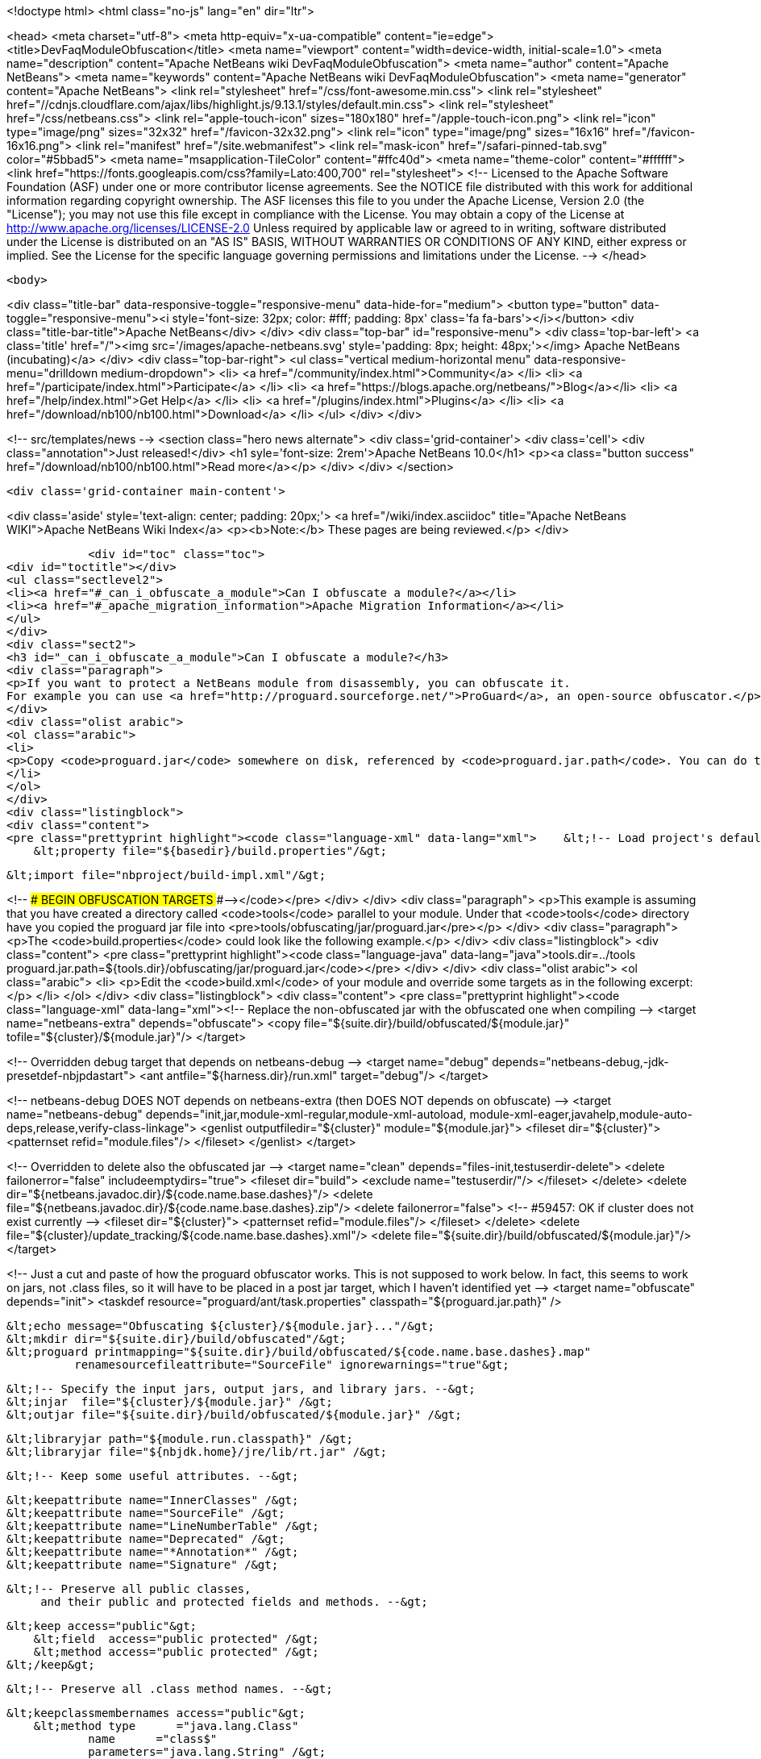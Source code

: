

<!doctype html>
<html class="no-js" lang="en" dir="ltr">
    
<head>
    <meta charset="utf-8">
    <meta http-equiv="x-ua-compatible" content="ie=edge">
    <title>DevFaqModuleObfuscation</title>
    <meta name="viewport" content="width=device-width, initial-scale=1.0">
    <meta name="description" content="Apache NetBeans wiki DevFaqModuleObfuscation">
    <meta name="author" content="Apache NetBeans">
    <meta name="keywords" content="Apache NetBeans wiki DevFaqModuleObfuscation">
    <meta name="generator" content="Apache NetBeans">
    <link rel="stylesheet" href="/css/font-awesome.min.css">
     <link rel="stylesheet" href="//cdnjs.cloudflare.com/ajax/libs/highlight.js/9.13.1/styles/default.min.css"> 
    <link rel="stylesheet" href="/css/netbeans.css">
    <link rel="apple-touch-icon" sizes="180x180" href="/apple-touch-icon.png">
    <link rel="icon" type="image/png" sizes="32x32" href="/favicon-32x32.png">
    <link rel="icon" type="image/png" sizes="16x16" href="/favicon-16x16.png">
    <link rel="manifest" href="/site.webmanifest">
    <link rel="mask-icon" href="/safari-pinned-tab.svg" color="#5bbad5">
    <meta name="msapplication-TileColor" content="#ffc40d">
    <meta name="theme-color" content="#ffffff">
    <link href="https://fonts.googleapis.com/css?family=Lato:400,700" rel="stylesheet"> 
    <!--
        Licensed to the Apache Software Foundation (ASF) under one
        or more contributor license agreements.  See the NOTICE file
        distributed with this work for additional information
        regarding copyright ownership.  The ASF licenses this file
        to you under the Apache License, Version 2.0 (the
        "License"); you may not use this file except in compliance
        with the License.  You may obtain a copy of the License at
        http://www.apache.org/licenses/LICENSE-2.0
        Unless required by applicable law or agreed to in writing,
        software distributed under the License is distributed on an
        "AS IS" BASIS, WITHOUT WARRANTIES OR CONDITIONS OF ANY
        KIND, either express or implied.  See the License for the
        specific language governing permissions and limitations
        under the License.
    -->
</head>


    <body>
        

<div class="title-bar" data-responsive-toggle="responsive-menu" data-hide-for="medium">
    <button type="button" data-toggle="responsive-menu"><i style='font-size: 32px; color: #fff; padding: 8px' class='fa fa-bars'></i></button>
    <div class="title-bar-title">Apache NetBeans</div>
</div>
<div class="top-bar" id="responsive-menu">
    <div class='top-bar-left'>
        <a class='title' href="/"><img src='/images/apache-netbeans.svg' style='padding: 8px; height: 48px;'></img> Apache NetBeans (incubating)</a>
    </div>
    <div class="top-bar-right">
        <ul class="vertical medium-horizontal menu" data-responsive-menu="drilldown medium-dropdown">
            <li> <a href="/community/index.html">Community</a> </li>
            <li> <a href="/participate/index.html">Participate</a> </li>
            <li> <a href="https://blogs.apache.org/netbeans/">Blog</a></li>
            <li> <a href="/help/index.html">Get Help</a> </li>
            <li> <a href="/plugins/index.html">Plugins</a> </li>
            <li> <a href="/download/nb100/nb100.html">Download</a> </li>
        </ul>
    </div>
</div>


        
<!-- src/templates/news -->
<section class="hero news alternate">
    <div class='grid-container'>
        <div class='cell'>
            <div class="annotation">Just released!</div>
            <h1 syle='font-size: 2rem'>Apache NetBeans 10.0</h1>
            <p><a class="button success" href="/download/nb100/nb100.html">Read more</a></p>
        </div>
    </div>
</section>

        <div class='grid-container main-content'>
            
<div class='aside' style='text-align: center; padding: 20px;'>
    <a href="/wiki/index.asciidoc" title="Apache NetBeans WIKI">Apache NetBeans Wiki Index</a>
    <p><b>Note:</b> These pages are being reviewed.</p>
</div>

            <div id="toc" class="toc">
<div id="toctitle"></div>
<ul class="sectlevel2">
<li><a href="#_can_i_obfuscate_a_module">Can I obfuscate a module?</a></li>
<li><a href="#_apache_migration_information">Apache Migration Information</a></li>
</ul>
</div>
<div class="sect2">
<h3 id="_can_i_obfuscate_a_module">Can I obfuscate a module?</h3>
<div class="paragraph">
<p>If you want to protect a NetBeans module from disassembly, you can obfuscate it.
For example you can use <a href="http://proguard.sourceforge.net/">ProGuard</a>, an open-source obfuscator.</p>
</div>
<div class="olist arabic">
<ol class="arabic">
<li>
<p>Copy <code>proguard.jar</code> somewhere on disk, referenced by <code>proguard.jar.path</code>. You can do this for example by creating a <code>build.properties</code> in the module directory and reference it in the <code>build.xml</code> like</p>
</li>
</ol>
</div>
<div class="listingblock">
<div class="content">
<pre class="prettyprint highlight"><code class="language-xml" data-lang="xml">    &lt;!-- Load project's default properties --&gt;
    &lt;property file="${basedir}/build.properties"/&gt;

    &lt;import file="nbproject/build-impl.xml"/&gt;

&lt;!-- ### BEGIN OBFUSCATION TARGETS ###--&gt;</code></pre>
</div>
</div>
<div class="paragraph">
<p>This example is assuming that you have created a directory called <code>tools</code> parallel to your module. Under that <code>tools</code> directory have you copied the proguard jar file into &lt;pre&gt;tools/obfuscating/jar/proguard.jar&lt;/pre&gt;</p>
</div>
<div class="paragraph">
<p>The <code>build.properties</code> could look like the following example.</p>
</div>
<div class="listingblock">
<div class="content">
<pre class="prettyprint highlight"><code class="language-java" data-lang="java">tools.dir=../tools
proguard.jar.path=${tools.dir}/obfuscating/jar/proguard.jar</code></pre>
</div>
</div>
<div class="olist arabic">
<ol class="arabic">
<li>
<p>Edit the <code>build.xml</code> of your module and override some targets as in the following excerpt:</p>
</li>
</ol>
</div>
<div class="listingblock">
<div class="content">
<pre class="prettyprint highlight"><code class="language-xml" data-lang="xml">&lt;!-- Replace the non-obfuscated jar with the obfuscated one when compiling --&gt;
&lt;target name="netbeans-extra" depends="obfuscate"&gt;
    &lt;copy file="${suite.dir}/build/obfuscated/${module.jar}"
          tofile="${cluster}/${module.jar}"/&gt;
&lt;/target&gt;

&lt;!-- Overridden debug target that depends on netbeans-debug --&gt;
&lt;target name="debug" depends="netbeans-debug,-jdk-presetdef-nbjpdastart"&gt;
    &lt;ant antfile="${harness.dir}/run.xml" target="debug"/&gt;
&lt;/target&gt;

&lt;!-- netbeans-debug DOES NOT depends on netbeans-extra
     (then DOES NOT depends on obfuscate) --&gt;
&lt;target name="netbeans-debug"
        depends="init,jar,module-xml-regular,module-xml-autoload,
      module-xml-eager,javahelp,module-auto-deps,release,verify-class-linkage"&gt;
    &lt;genlist outputfiledir="${cluster}" module="${module.jar}"&gt;
        &lt;fileset dir="${cluster}"&gt;
            &lt;patternset refid="module.files"/&gt;
        &lt;/fileset&gt;
    &lt;/genlist&gt;
&lt;/target&gt;

&lt;!-- Overridden to delete also the obfuscated jar --&gt;
&lt;target name="clean" depends="files-init,testuserdir-delete"&gt;
    &lt;delete failonerror="false" includeemptydirs="true"&gt;
        &lt;fileset dir="build"&gt;
            &lt;exclude name="testuserdir/"/&gt;
        &lt;/fileset&gt;
    &lt;/delete&gt;
    &lt;delete dir="${netbeans.javadoc.dir}/${code.name.base.dashes}"/&gt;
    &lt;delete file="${netbeans.javadoc.dir}/${code.name.base.dashes}.zip"/&gt;
    &lt;delete failonerror="false"&gt; &lt;!-- #59457: OK if cluster does not exist currently --&gt;
        &lt;fileset dir="${cluster}"&gt;
            &lt;patternset refid="module.files"/&gt;
        &lt;/fileset&gt;
    &lt;/delete&gt;
    &lt;delete file="${cluster}/update_tracking/${code.name.base.dashes}.xml"/&gt;
    &lt;delete file="${suite.dir}/build/obfuscated/${module.jar}"/&gt;
&lt;/target&gt;

&lt;!--  Just a cut and paste of how the proguard obfuscator works.
      This is not supposed to work below.  In fact, this seems to work
      on jars, not .class files, so it will have to be placed in a
      post jar target, which I haven't identified yet --&gt;
&lt;target name="obfuscate" depends="init"&gt;
    &lt;taskdef resource="proguard/ant/task.properties"
             classpath="${proguard.jar.path}" /&gt;

    &lt;echo message="Obfuscating ${cluster}/${module.jar}..."/&gt;
    &lt;mkdir dir="${suite.dir}/build/obfuscated"/&gt;
    &lt;proguard printmapping="${suite.dir}/build/obfuscated/${code.name.base.dashes}.map"
              renamesourcefileattribute="SourceFile" ignorewarnings="true"&gt;

        &lt;!-- Specify the input jars, output jars, and library jars. --&gt;
        &lt;injar  file="${cluster}/${module.jar}" /&gt;
        &lt;outjar file="${suite.dir}/build/obfuscated/${module.jar}" /&gt;

        &lt;libraryjar path="${module.run.classpath}" /&gt;
        &lt;libraryjar file="${nbjdk.home}/jre/lib/rt.jar" /&gt;

        &lt;!-- Keep some useful attributes. --&gt;

        &lt;keepattribute name="InnerClasses" /&gt;
        &lt;keepattribute name="SourceFile" /&gt;
        &lt;keepattribute name="LineNumberTable" /&gt;
        &lt;keepattribute name="Deprecated" /&gt;
        &lt;keepattribute name="*Annotation*" /&gt;
        &lt;keepattribute name="Signature" /&gt;

        &lt;!-- Preserve all public classes,
             and their public and protected fields and methods. --&gt;

        &lt;keep access="public"&gt;
            &lt;field  access="public protected" /&gt;
            &lt;method access="public protected" /&gt;
        &lt;/keep&gt;


        &lt;!-- Preserve all .class method names. --&gt;

        &lt;keepclassmembernames access="public"&gt;
            &lt;method type      ="java.lang.Class"
                    name      ="class$"
                    parameters="java.lang.String" /&gt;
            &lt;method type      ="java.lang.Class"
                    name      ="class$"
                    parameters="java.lang.String,boolean" /&gt;
        &lt;/keepclassmembernames&gt;

        &lt;!-- Preserve all native method names and the names of their classes. --&gt;

        &lt;keepclasseswithmembernames&gt;
            &lt;method access="native" /&gt;
        &lt;/keepclasseswithmembernames&gt;

        &lt;!-- Preserve the methods that are required in all enumeration classes. --&gt;

        &lt;keepclassmembers extends="java.lang.Enum"&gt;
            &lt;method access="public static"
                    type="**[]"
                    name="values"
                    parameters="" /&gt;
            &lt;method access="public static"
                    type="**"
                    name="valueOf"
                    parameters="java.lang.String" /&gt;
        &lt;/keepclassmembers&gt;

        &lt;!-- Explicitly preserve all serialization members. The Serializable
             interface is only a marker interface, so it wouldn't save them.
             You can comment this out if your library doesn't use serialization.
             With this code serializable classes will be backward compatible --&gt;

        &lt;keepnames implements="java.io.Serializable"/&gt;
        &lt;keepclassmembers implements="java.io.Serializable"&gt;
            &lt;field  access    ="final"
                    type      ="long"
                    name      ="serialVersionUID" /&gt;
            &lt;field  access    ="!static !transient"
                    name      ="**"/&gt;
            &lt;field  access    ="!private"
                    name      ="**"/&gt;
            &lt;method access    ="!private"
                    name      ="**"/&gt;
            &lt;method access    ="private"
                    type      ="void"
                    name      ="writeObject"
                    parameters="java.io.ObjectOutputStream" /&gt;
            &lt;method access    ="private"
                    type      ="void"
                    name      ="readObject"
                    parameters="java.io.ObjectOutputStream" /&gt;
            &lt;method type      ="java.lang.Object"
                    name      ="writeReplace"
                    parameters="" /&gt;
            &lt;method type      ="java.lang.Object"
                    name      ="readResolve"
                    parameters="" /&gt;
        &lt;/keepclassmembers&gt;

        &lt;!-- Your application may contain more items that need to be preserved;
             typically classes that are dynamically created using Class.forName --&gt;

    &lt;/proguard&gt;
&lt;/target&gt;</code></pre>
</div>
</div>
<div class="paragraph">
<p>In this way when running and when creating the NBM (as well from a suite) the module will be obfuscated.
When debugging your module you use the non-obfuscated JAR, so you can step through source as well.</p>
</div>
<div class="admonitionblock note">
<table>
<tr>
<td class="icon">
<div class="title">Note</div>
</td>
<td class="content">
This example will obfuscate all your private classes and methods only. This approach should protect you against problems which a full obfuscation could create as <code>layer.xml</code> references to classes will not be found and other lookup/services mechanism would fail. Design your code accordingly.
</td>
</tr>
</table>
</div>
<div class="paragraph">
<p>NOTE2: As a practical suggestion you could also decide not to overwrite the <code>debug</code> target and simply comment out the <code>netbeans-extra</code> target as long as you develop. Only activate the <code>netbeans-extra</code> target when you do a release build or create new <code>NBM&#8217;s</code> for an update.</p>
</div>
<div class="paragraph">
<p>&lt;hr/&gt;</p>
</div>
<div class="paragraph">
<p>This is verified to work on NB 6.5 running Solaris or Windows using Proguard 4.1. (<code>proguard.jar</code> 548 Kb) Issues were found with 4.2. Others versions (current Feb 2010) the 4.5 beta is out has not been tested yet. For Mac OS X you will need to softlink the classes.jar to rt.jar as described in <a href="http://bruehlicke.blogspot.com/search/label/Mac%20OS%20X"> This blog entry</a></p>
</div>
</div>
<div class="sect2">
<h3 id="_apache_migration_information">Apache Migration Information</h3>
<div class="paragraph">
<p>The content in this page was kindly donated by Oracle Corp. to the
Apache Software Foundation.</p>
</div>
<div class="paragraph">
<p>This page was exported from <a href="http://wiki.netbeans.org/DevFaqModuleObfuscation">http://wiki.netbeans.org/DevFaqModuleObfuscation</a> ,
that was last modified by NetBeans user Jglick
on 2010-06-14T22:35:31Z.</p>
</div>
<div class="paragraph">
<p><strong>NOTE:</strong> This document was automatically converted to the AsciiDoc format on 2018-02-07, and needs to be reviewed.</p>
</div>
</div>
            
<section class='tools'>
    <ul class="menu align-center">
        <li><a title="Facebook" href="https://www.facebook.com/NetBeans"><i class="fa fa-md fa-facebook"></i></a></li>
        <li><a title="Twitter" href="https://twitter.com/netbeans"><i class="fa fa-md fa-twitter"></i></a></li>
        <li><a title="Github" href="https://github.com/apache/incubator-netbeans"><i class="fa fa-md fa-github"></i></a></li>
        <li><a title="YouTube" href="https://www.youtube.com/user/netbeansvideos"><i class="fa fa-md fa-youtube"></i></a></li>
        <li><a title="Slack" href="https://tinyurl.com/netbeans-slack-signup/"><i class="fa fa-md fa-slack"></i></a></li>
        <li><a title="JIRA" href="https://issues.apache.org/jira/projects/NETBEANS/summary"><i class="fa fa-mf fa-bug"></i></a></li>
    </ul>
    <ul class="menu align-center">
        
        <li><a href="https://github.com/apache/incubator-netbeans-website/blob/master/netbeans.apache.org/src/content/wiki/DevFaqModuleObfuscation.asciidoc" title="See this page in github"><i class="fa fa-md fa-edit"></i> See this page in GitHub.</a></li>
    </ul>
</section>

        </div>
        

<div class='grid-container incubator-area' style='margin-top: 64px'>
    <div class='grid-x grid-padding-x'>
        <div class='large-auto cell text-center'>
            <a href="https://www.apache.org/">
                <img style="width: 320px" title="Apache Software Foundation" src="/images/asf_logo_wide.svg" />
            </a>
        </div>
        <div class='large-auto cell text-center'>
            <a href="https://www.apache.org/events/current-event.html">
               <img style="width:234px; height: 60px;" title="Apache Software Foundation current event" src="https://www.apache.org/events/current-event-234x60.png"/>
            </a>
        </div>
    </div>
</div>
<footer>
    <div class="grid-container">
        <div class="grid-x grid-padding-x">
            <div class="large-auto cell">
                
                <h1>About</h1>
                <ul>
                    <li><a href="https://www.apache.org/foundation/thanks.html">Thanks</a></li>
                    <li><a href="https://www.apache.org/foundation/sponsorship.html">Sponsorship</a></li>
                    <li><a href="https://www.apache.org/security/">Security</a></li>
                    <li><a href="https://incubator.apache.org/projects/netbeans.html">Incubation Status</a></li>
                </ul>
            </div>
            <div class="large-auto cell">
                <h1><a href="/community/index.html">Community</a></h1>
                <ul>
                    <li><a href="/community/mailing-lists.html">Mailing lists</a></li>
                    <li><a href="/community/committer.html">Becoming a committer</a></li>
                    <li><a href="/community/events.html">NetBeans Events</a></li>
                    <li><a href="https://www.apache.org/events/current-event.html">Apache Events</a></li>
                </ul>
            </div>
            <div class="large-auto cell">
                <h1><a href="/participate/index.html">Participate</a></h1>
                <ul>
                    <li><a href="/participate/submit-pr.html">Submitting Pull Requests</a></li>
                    <li><a href="/participate/report-issue.html">Reporting Issues</a></li>
                    <li><a href="/participate/index.html#documentation">Improving the documentation</a></li>
                </ul>
            </div>
            <div class="large-auto cell">
                <h1><a href="/help/index.html">Get Help</a></h1>
                <ul>
                    <li><a href="/help/index.html#documentation">Documentation</a></li>
                    <li><a href="/wiki/index.asciidoc">Wiki</a></li>
                    <li><a href="/help/index.html#support">Community Support</a></li>
                    <li><a href="/help/commercial-support.html">Commercial Support</a></li>
                </ul>
            </div>
            <div class="large-auto cell">
                <h1><a href="/download/nb100/nb100.html">Download</a></h1>
                <ul>
                    <li><a href="/download/index.html">Releases</a></li>                    
                    <li><a href="/plugins/index.html">Plugins</a></li>
                    <li><a href="/download/index.html#source">Building from source</a></li>
                    <li><a href="/download/index.html#previous">Previous releases</a></li>
                </ul>
            </div>
        </div>
    </div>
</footer>
<div class='footer-disclaimer'>
    <div class="footer-disclaimer-content">
        <p>Copyright &copy; 2017-2019 <a href="https://www.apache.org">The Apache Software Foundation</a>.</p>
        <p>Licensed under the Apache <a href="https://www.apache.org/licenses/">license</a>, version 2.0</p>
        <p><a href="https://incubator.apache.org/" alt="Apache Incubator"><img src='/images/incubator_feather_egg_logo_bw_crop.png' title='Apache Incubator'></img></a></p>
        <div style='max-width: 40em; margin: 0 auto'>
            <p>Apache NetBeans is an effort undergoing incubation at The Apache Software Foundation (ASF), sponsored by the Apache Incubator. Incubation is required of all newly accepted projects until a further review indicates that the infrastructure, communications, and decision making process have stabilized in a manner consistent with other successful ASF projects. While incubation status is not necessarily a reflection of the completeness or stability of the code, it does indicate that the project has yet to be fully endorsed by the ASF.</p>
            <p>Apache Incubator, Apache, Apache NetBeans, NetBeans, the Apache feather logo, the Apache NetBeans logo, and the Apache Incubator project logo are trademarks of <a href="https://www.apache.org">The Apache Software Foundation</a>.</p>
            <p>Oracle and Java are registered trademarks of Oracle and/or its affiliates.</p>
        </div>
        
    </div>
</div>



        <script src="/js/vendor/jquery-3.2.1.min.js"></script>
        <script src="/js/vendor/what-input.js"></script>
        <script src="/js/vendor/foundation.min.js"></script>
        <script src="/js/netbeans.js"></script>
        <script src="/js/vendor/jquery.colorbox-min.js"></script>
        <script src="https://cdn.rawgit.com/google/code-prettify/master/loader/run_prettify.js"></script>
        <script>
            
            $(function(){ $(document).foundation(); });
        </script>
        
        <script src="https://cdnjs.cloudflare.com/ajax/libs/highlight.js/9.13.1/highlight.min.js"></script>
        <script>
         $(document).ready(function() { $("pre code").each(function(i, block) { hljs.highlightBlock(block); }); }); 
        </script>
        

    </body>
</html>
